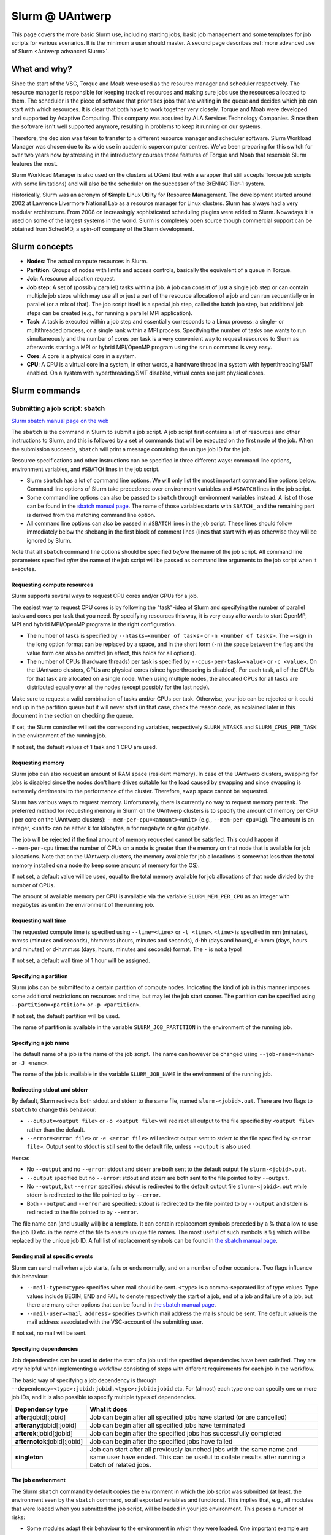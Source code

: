.. _Antwerp Slurm:

Slurm @ UAntwerp
================

This page covers the more basic Slurm use, including starting jobs, basic job management
and some templates for job scripts for various scenarios. It is the minimum a user should
master. A second page describes :ref:`more advanced use of Slurm <Antwerp advanced Slurm>`.

What and why?
-------------

Since the start of the VSC, Torque and Moab were used as the resource manager and scheduler
respectively. The resource manager is responsible for keeping track of resources and making
sure jobs use the resources allocated to them. The scheduler is the piece of software that
prioritises jobs that are waiting in the queue and decides which job can start with which
resources. It is clear that both have to work together very closely. Torque and Moab were
developed and supported by Adaptive Computing. This company was acquired by ALA Services
Technology Companies. Since then the software isn't well supported anymore, resulting in
problems to keep it running on our systems.

Therefore, the decision was taken to transfer to a different resource manager and scheduler
software. Slurm Workload Manager was chosen due to its wide use in academic supercomputer
centres. We've been preparing for this switch for over two years now by stressing in the
introductory courses those features of Torque and Moab that resemble Slurm features
the most.

Slurm Workload Manager is also used on the clusters at UGent (but with a wrapper that still
accepts Torque job scripts with some limitations) and will also be the scheduler on the
successor of the BrENIAC Tier-1 system.

Historically, Slurm was an acronym of **S**\imple **L**\inux **U**\tility for
**R**\esource **M**\anagement. The development started around 2002 at Lawrence Livermore
National Lab as a resource manager for Linux clusters. Slurm has always had a very modular
architecture. From 2008 on increasingly sophisticated scheduling plugins were added
to Slurm. Nowadays it is used on some of the largest systems in the world. Slurm is
completely open source though commercial support can be obtained from SchedMD, a
spin-off company of the Slurm development.


Slurm concepts
--------------

* **Nodes**: The actual compute resources in Slurm.
* **Partition**: Groups of nodes with limits and access controls, basically the equivalent
  of a queue in Torque.
* **Job**: A resource allocation request.
* **Job step**: A set of (possibly parallel) tasks within a job. A job can consist of
  just a single job step or can contain multiple job steps which may use all or just
  a part of the resource allocation of a job and can run sequentially or in parallel
  (or a mix of that). The job script itself is a special job step, called the batch
  job step, but additional job
  steps can be created (e.g., for running a parallel MPI application).
* **Task**: A task is executed within a job step and essentially corresponds to a
  Linux process: a single- or multithreaded process, or a single rank within a MPI
  process. Specifying the number of tasks one wants to run simultaneously and the
  number of cores per task is a very convenient way to request resources to Slurm
  as afterwards starting a MPI or hybrid MPI/OpenMP program using the ``srun``
  command is very easy.
* **Core**: A core is a physical core in a system.
* **CPU**: A CPU is a virtual core in a system, in other words, a hardware thread
  in a system with hyperthreading/SMT enabled. On a system with hyperthreading/SMT
  disabled, virtual cores are just physical cores.


Slurm commands
--------------


Submitting a job script: sbatch
~~~~~~~~~~~~~~~~~~~~~~~~~~~~~~~

`Slurm sbatch manual page on the web <https://slurm.schedmd.com/sbatch.html>`_

The ``sbatch`` is the command in Slurm to submit a job script.
A job script first contains a list of resources and other instructions to
Slurm, and this is followed by a set of commands that will be executed on the
first node of the job. When the submission succeeds, ``sbatch`` will print a
message containing the unique job ID for the job.

Resource specifications and other instructions can be specified in three
different ways: command line options, environment variables, and ``#SBATCH``
lines in the job script.

* Slurm ``sbatch`` has a lot of command line options. We will only list the
  most important command line options below. Command line options of Slurm
  take precedence over environment variables and ``#SBATCH`` lines in the
  job script.
* Some command line options can also be passed to ``sbatch`` through environment
  variables instead. A list of those can be found in the
  `sbatch manual page <https://slurm.schedmd.com/sbatch.html>`_. The name of those
  variables starts with ``SBATCH_`` and the remaining part is derived from the
  matching command line option.
* All command line options can also be passed in ``#SBATCH`` lines in the job script.
  These lines should follow immediately below the shebang in the first block of
  comment lines (lines that start with ``#``) as otherwise they will
  be ignored by Slurm.

Note that all ``sbatch`` command line options should be specified
*before* the name of the job script. All command line parameters specified
*after* the name of the job script will be passed as command line arguments
to the job script when it executes.

Requesting compute resources
""""""""""""""""""""""""""""

Slurm supports several ways to request CPU cores and/or GPUs for a job.

The easiest way to request CPU cores is by following the "task"-idea
of Slurm and specifying the number of parallel tasks and cores per task
that you need. By specifying resources this way, it is very easy afterwards
to start OpenMP, MPI and hybrid MPI/OpenMP programs in the right configuration.

* The number of tasks is specified by ``--ntasks=<number of tasks>`` or
  ``-n <number of tasks>``. The ``=``-sign in the long option format can
  be replaced by a space, and in the short form (``-n``) the space between
  the flag and the value form can also be omitted (in effect, this holds
  for all options).
* The number of CPUs (hardware threads) per task is specified by
  ``--cpus-per-task=<value>`` or ``-c <value>``.  On the UAntwerp clusters,
  CPUs are physical cores (since hyperthreading is disabled). For each task,
  all of the CPUs for that task are allocated on a single node. When using
  multiple nodes, the allocated CPUs for all tasks are distributed equally
  over all the nodes (except possibly for the last node).

Make sure to request a valid combination of tasks and/or CPUs per task.
Otherwise, your job can be rejected or it could end up in the partition
queue but it will never start (in that case, check the reason code, as
explained later in this document in the section on checking the queue.

If set, the Slurm controller will set the corresponding variables,
respectively ``SLURM_NTASKS`` and ``SLURM_CPUS_PER_TASK`` in the
environment of the running job.

If not set, the default values of 1 task and 1 CPU are used.

Requesting memory
"""""""""""""""""

Slurm jobs can also request an amount of RAM space (resident memory). 
In case of the UAntwerp clusters, swapping for jobs is
disabled since the nodes don't have drives suitable for the load caused by
swapping and since swapping is extremely detrimental to the performance of
the cluster. Therefore, swap space cannot be requested.

Slurm has various ways to request memory. Unfortunately, there is currently no
way to request memory per task. The preferred method for requesting memory in
Slurm on the UAntwerp clusters is to specify the amount of memory per CPU (
per core on the UAntwerp clusters):
``--mem-per-cpu=<amount><unit>`` (e.g., ``--mem-per-cpu=1g``). The amount is an
integer, ``<unit>`` can be either ``k`` for kilobytes, ``m`` for megabyte or
``g`` for gigabyte.

The job will be rejected if the final amount of memory requested cannot be satisfied.
This could happen if ``--mem-per-cpu`` times the number of CPUs on a node is greater
than the memory on that node that is available for job allocations. Note that on the
UAntwerp clusters, the memory available for job allocations is somewhat less than the
total memory installed on a node (to keep some amount of memory for the OS). 

If not set, a default value will be used, equal to the total memory available for job
allocations of that node divided by the number of CPUs. 

The amount of available memory per CPU is available via the variable
``SLURM_MEM_PER_CPU`` as an integer with megabytes as unit in the
environment of the running job.

Requesting wall time
""""""""""""""""""""

The requested compute time is specified using ``--time=<time>`` or ``-t <time>``.
``<time>`` is specified in mm (minutes), mm\:ss (minutes and seconds), hh\:mm\:ss
(hours, minutes and seconds), d-hh (days and hours), d-h\:mm (days, hours and minutes)
or d-h\:mm\:ss (days, hours, minutes and seconds) format. The ``-`` is not a typo!

If not set, a default wall time of 1 hour will be assigned.

Specifying a partition
""""""""""""""""""""""

Slurm jobs can be submitted to a certain partition of compute nodes. Indicating
the kind of job in this manner imposes some additional restrictions on resources
and time, but may let the job start sooner. The partition can be specified
using ``--partition=<partition>`` or ``-p <partition>``.

If not set, the default partition will be used.

The name of partition is available in the variable ``SLURM_JOB_PARTITION``
in the environment of the running job.

Specifying a job name
"""""""""""""""""""""

The default name of a job is the name of the job script. The name can however be changed
using ``--job-name=<name>`` or ``-J <name>``.

The name of the job is available in the variable ``SLURM_JOB_NAME``
in the environment of the running job.

Redirecting stdout and stderr
"""""""""""""""""""""""""""""

By default, Slurm redirects both stdout and stderr to the same file, named ``slurm-<jobid>.out``.
There are two flags to ``sbatch`` to change this behaviour:

* ``--output=<output file>`` or ``-o <output file>`` will redirect all output to the file
  specified by ``<output file>`` rather than the default.
* ``--error=<error file>`` or ``-e <error file>`` will redirect output sent to stderr to
  the file specified by ``<error file>``. Output sent to stdout is still sent to the default
  file, unless ``--output`` is also used.

Hence:

* No ``--output`` and no ``--error``: stdout and stderr are both sent to the default output
  file ``slurm-<jobid>.out``.
* ``--output`` specified but no ``--error``: stdout and stderr are both sent to the file
  pointed to by ``--output``.
* No ``--output``, but ``--error`` specified: stdout is redirected to the default output file
  ``slurm-<jobid>.out`` while stderr is redirected to the file pointed to by ``--error``.
* Both ``--output`` and ``--error`` are specified: stdout is redirected to the file pointed to
  by ``--output`` and stderr is redirected to the file pointed to by ``--error``.

The file name can (and usually will) be a template. It can contain replacement symbols preceded
by a % that allow to use the job ID etc. in the name of the file to ensure unique file names.
The most useful of such symbols is ``%j`` which will be replaced by the unique job ID.
A full list of replacement symbols can be found in
`the sbatch manual page <https://slurm.schedmd.com/sbatch.html>`_.

Sending mail at specific events
"""""""""""""""""""""""""""""""

Slurm can send mail when a job starts, fails or ends normally, and on a number of other occasions.
Two flags influence this behaviour:

* ``--mail-type=<type>`` specifies when mail should be sent. ``<type>`` is a comma-separated list
  of type values. Type values include BEGIN, END and FAIL to denote respectively the start of a
  job, end of a job and failure of a job, but there are many other options that can be found in
  `the sbatch manual page <https://slurm.schedmd.com/sbatch.html>`_.
* ``--mail-user=<mail address>`` specifies to which mail address the mails should be sent. The
  default value is the mail address associated with the VSC-account of the submitting user.

If not set, no mail will be sent.

Specifying dependencies
"""""""""""""""""""""""

Job dependencies can be used to defer the start of a job until the specified dependencies have been
satisfied. They are very helpful when implementing a workflow consisting of steps with different
requirements for each job in the workflow.

The basic way of specifying a job dependency is through
``--dependency=<type>:jobid:jobid,<type>:jobid:jobid``
etc. For (almost) each type one can specify one or more job IDs, and it is also possible
to specify multiple types of dependencies.

============================  =====================
Dependency type               What it does
============================  =====================
**after**:jobid[:jobid]       Job can begin after all specified jobs have started (or are cancelled)
**afterany**:jobid[:jobid]    Job can begin after all specified jobs have terminated
**afterok**:jobid[:jobid]     Job can begin after the specified jobs has successfully completed
**afternotok**:jobid[:jobid]  Job can begin after the specified jobs have failed
**singleton**                 Job can start after all previously launched jobs with the same name and same user have ended.
                              This can be useful to collate results after running a batch of related jobs.
============================  =====================

The job environment
"""""""""""""""""""

The Slurm ``sbatch`` command by default copies the environment in which the job script was submitted
(at least, the environment seen by the ``sbatch`` command, so all exported variables and functions).
This implies that, e.g., all modules that were loaded when you submitted the job script, will
be loaded in your job environment. This poses a number of risks:

* Some modules adapt their behaviour to the environment in which they were loaded.
  One important example are the modules that provide MPI on the cluster. When
  launched in a Slurm job environment, some environment variables are set to
  ensure maximal integration with Slurm. However, when loaded on the login nodes
  these variables are not set as otherwise running a MPI program as a regular
  program without ``mpirun`` (and launching just a single process) would fail.
  The latter is a problem for, e.g., Python when some module loads the Python
  MPI package.
* You may be working in a different environment than the one you used the previous
  time you ran the job script, and as a consequence of this your job script that
  previously functioned well may now function differently.
* Paths may be different on the login nodes and compute nodes. This can happen during
  OS upgrades of the cluster. These can often be done without downtime or interrupting
  work on the cluster, but that implies that some nodes will be running one version while
  other nodes will be running another version of the OS setup.

Therefore, to avoid accidental mistakes, we advise you to apply one of the following solutions:

* Before calling sbatch, clear out any environment variables that you do not want to see 
  propagated in the runtime job environment. This includes clearing your module environment
  using ``module purge`` and reconstructing it by first loading the appropriate calcua module
  (``module load calcua/supported`` will do for most users)
  and then loading the appropriate application modules.
  In fact, this should be common practice in all your job scripts.
* Use one of the options ``--get-user-env`` or ``--export=NONE`` (either with the ``sbatch``
  command or, preferably, as a ``#SBATCH`` line in the job script).

  The option ``--get-user-env`` will tell ``sbatch`` not to propagate the environment in which
  it executes, but to reconstruct the environment that you would get when you log on to the
  cluster. Though be aware that any environment variables already set in the environment will
  still take precedence over any environment variables in the user's login environment.
  And there is also a difference with what you get when executing your
  ``.bash_profile`` script: The environment only contains exported variables and functions and
  no aliases or variables or functions that are not exported by ``.bash_profile``.

  The option ``--export=NONE`` will only define SLURM_* variables from the user environment.
  When using this option, one must use an absolute path to the binary to be executed (which
  could then be used to further define the environment). When using this option, it is not
  possible to pass environment variables to the job script.

The Slurm controller also sets several SLURM_* variables in the environment of the running job.
Some of these variables are only available if the corresponding option has been explicitly set,
while other variables are always set (with default values filled if, if appropriate).
Several of these variables are mentioned on our 
:ref:`PBS-to-Slurm conversion tables <Antwerp Slurm_convert_from_PBS>` page.
A full list of all SLURM_* environments can be found in the
`sbatch manual page <https://slurm.schedmd.com/srun.html>`_ (in the section on
"OUTPUT ENVIRONMENT VARIABLES").


Starting multiple copies of a process in a job script: srun
~~~~~~~~~~~~~~~~~~~~~~~~~~~~~~~~~~~~~~~~~~~~~~~~~~~~~~~~~~~

`Slurm srun manual page on the web <https://slurm.schedmd.com/srun.html>`_

The ``srun`` command is used to start a new job step in a job script. The most common case is
to start a parallel application. ``srun`` integrates well with major MPI implementations and
can be used instead of ``mpirun`` or ``mpiexec`` to start a parallel MPI application. It then
takes your resource requests and allocated resources into account and does a very good job
of starting each MPI rank on the right set of cores even without having to use additional
command line options. Further down this section/page there are a couple of examples that
demonstrate the power of the ``srun`` command. The advantage of this way of working is that
all processes run under the strict control of Slurm, ensuring that if something goes wrong,
they are also cleaned up properly.

The ``srun`` command can also be used outside of a resource allocation, i.e., at the command
line of the login nodes, outside a job script or an allocation obtained with ``salloc`` (see
further in the text). It will then first create the resource allocation before executing the
command given as an argument to ``srun``. One useful case which we discuss further down in this
text is to start an interactive session on a single node. Most of the command line options of
``sbatch`` to specify the properties of the allocation can also be used with ``srun``.

Just as ``sbatch``, ``srun`` will propagate the environment. When ``srun`` is used in
a job script to start a parallel application, this is also very sensible and desired
behaviour as it ensures the processes started with Slurm run in the right environment
created by the job script.


Commands for managing jobs
~~~~~~~~~~~~~~~~~~~~~~~~~~

Checking the queue: squeue
""""""""""""""""""""""""""

`Slurm squeue manual page on the web <https://slurm.schedmd.com/squeue.html>`_

The Slurm command to list jobs in the queue is ``squeue``.

The basic command without options will show basic information about all your jobs in the queue.
There are a number of useful command line options though:

* The ``--long`` or ``-l`` flag adds some additional information.
* ``--format=<output format>`` or ``-o <output format>`` allows you to specify
  your custom output format that can show a lot more information. Likewise,
  ``--Format=<output format>`` or ``-O <output format>`` (with a capital first letter)
  can show even more
  information but with a longer syntax for the output format. See the
  `squeue manual page <https://slurm.schedmd.com/squeue.html>`_ for information
  on all format options.
* It is possible to show that information for only one or a selection of your
  jobs by using ``--jobs=<job_id_list>`` or ``-j <job_id_list>``, where ``<job_id_list>``
  is a comma-separated list of job IDs.

The column "REASON" lists why a job is waiting for execution. It distinguishes between
30+ different reasons, way to much to discuss here, but some of the codes speak for
themselves. The full list of reason codes can be found in the
`squeue manual page <https://slurm.schedmd.com/squeue.html>`_.


Kill/delete a job: scancel
""""""""""""""""""""""""""

`Slurm scancel manual page on the web <https://slurm.schedmd.com/scancel.html>`_

The Slurm command to cancel a job is ``scancel``. In most cases, it takes only a
single argument, the unique identifier of the job to cancel.

For a job array (see below) it is also possible to cancel only some of the jobs in
the array by specifying the array elements as follows:

.. code:: bash

   scancel 20_[1-3]
   scancel 20_4 20_6

The first command would kill jobs 1, 2 and 3 in the job array with job ID 20,
the second command would kill jobs 4 and 6 of that job array.

As shown in the example above, a space separated list of multiple job IDs can also
be specified, as well as a selection based on multiple filters, e.g. in which partition
the job is running. Consult the `scancel manual page <https://slurm.schedmd.com/scancel.html>`_
for more information.

Getting more information on a running job: sstat
""""""""""""""""""""""""""""""""""""""""""""""""

`Slurm sstat manual page on the web <https://slurm.schedmd.com/sstat.html>`_

The ``sstat`` command displays information on running jobs pertaining to CPU, Task,
Node, Resident Set Size (RSS) and Virtual Memory (VM) for all your running jobs.
The jobs need to be explicitly mentioned using ``--jobs=<job_id_list>`` or
``-j <job_id_list>`` (where ``<job_id_list>`` is a comma-separated list of job IDs). 

By default, it will only show information about the lowest job step running in
a particular job unless ``--allsteps`` or ``-a`` is also specified.
It is also possible to request information on a specific job step of a job
by using ``<jobid.jobstep>``, i.e., add the number of the job step to the
job ID, separated by a dot.

To show additional information not shown by the default format, one can
specify a specific format using the ``--format`` or identical ``--fields``
and ``-o`` flags.  Check the `sstat manual page <https://slurm.schedmd.com/sstat.html>`_
for further information.


Getting information about a job after it finishes: sacct
""""""""""""""""""""""""""""""""""""""""""""""""""""""""

`Slurm sacct manual page on the web <https://slurm.schedmd.com/sacct.html>`_

Whereas ``sstat`` is used to show near real-time information for running jobs,
``sacct`` shows the information as it is kept by Slurm in the job accounting
log/database. Hence it is particularly useful to show information about jobs
that have finished already. It allows you to see how much CPU time, wall time,
memory, etc. were used by the application.

By default, ``sacct`` shows the job ID, job name, partition name, account name,
number of CPUs allocated to the job, the state of the job and the exit code
of completed jobs. Several options can be used to modify the format:

* ``--brief`` or ``-b`` shows only the job ID, state and exit ode.
* ``--long`` or ``-l`` shows an overwhelming amount of information, probably more than you
  want to know as a regular user.
* ``--format`` or ``-o`` can be used to specify your own output format. We refer
  to the `sacct manual page <https://slurm.schedmd.com/sacct.html>`_ for an overview of
  possible fields and how to construct the format string.

By default, ``sacct`` will show information about jobs that have been running
since midnight. There are however a number of options to specify for which jobs
you want to see information:

* ``--jobs=<job_id_list>`` or ``-j <job_id_list>`` with a comma-separated list of job IDs
  (in the same format as for ``sstat``) will only show information on those jobs
  (or job steps).
* ``--starttime=<time>`` or ``-S <time>`` will show information about all jobs that
  have been running since the indicated start time. There are four possible
  formats for ``<time>``: HH:MM[:SS] [AM|PM], MMDD[YY] or MM/DD[/YY] or MM.DD[.YY],
  MM/DD[/YY]-HH:MM[:SS] and YYYY-MM-DD[THH:MM[:SS]] (where [] denotes an optional
  part).
* ``--endtime=<time>`` or ``-E <time>`` will show information about all jobs that
  have been running before the indicated end time. By combining a start time and
  end time it is possible to specify a window for the jobs.

For now, there is no reason to be concerned about the account name as we do not use
accounting to control the amount of compute time a user can use.


Job types: Examples
-------------------

Shared memory job
~~~~~~~~~~~~~~~~~

Shared memory programs often need to be told how many threads they should use.
Unfortunately, there is no standard way that works for all programs. Some programs
require an environment variable to be set, others have a parameter in the input file
and some interpreters (e.g., Matlab) require it to be set in the code being interpreted.

OpenMP is a popular technology for creating shared memory programs. Some OpenMP programs
will read the number of threads from the input file and then set it using OpenMP library functions.
But most OpenMP programs simply use the environment variable ``OMP_NUM_THREADS`` to
determine the number of threads that should be used. 

The following job script is an
example of this. It assumes there is a program ``omp`` in the current directory
compiled with the intel/2020a toolchain. It will be run on 10 cores.

.. code:: bash

   #!/bin/bash
   #
   #SBATCH --job-name=OpenMP-demo
   #SBATCH --ntasks=1 --cpus-per-task=10 --mem=2g
   #SBATCH --time=05:00

   # Build the environment
   module purge
   module load calcua/2020a
   module load intel/2020a

   # Set the number of threads
   export OMP_NUM_THREADS=$SLURM_CPUS_PER_TASK

   # Run the program
   ./omp

In fact, when using Intel OpenMP, not setting the variable ``OMP_NUM_THREADS``
seems to work fine also as the runtime seems to recognize Slurm and pick up
the right number of threads.


MPI program
~~~~~~~~~~~

Running distributed memory programs usually requires a program starter.
In the case of MPI programs, the usual way to start a program is through
the ``mpirun`` or ``mpiexec`` command. The major MPI implementations will
recognize Slurm (sometimes with the help of some environment variables)
and work with Slurm to start the MPI processes on the correct cores
and under the control of the resource manager (so that they are cleaned
up properly if things go wrong).

However, with several implementations, it is also possible to use the
Slurm ``srun`` command to start the MPI processes. This is the case
for programs compiled with Intel MPI as the example below shows. The
example assumes there is a MPI program called ``mpi_hello`` in the current
directory compiled with Intel MPI.

.. code:: bash

   #!/bin/bash
   #
   #SBATCH --job-name=mpihello
   #SBATCH --ntasks=56 --cpus-per-task=1 --mem-per-cpu=512m
   #SBATCH --time=5:00

   # Build the environment
   module purge
   module load calcua/2020a
   module load intel/2020a

   # Run the MPI program
   srun ./mpi_hello

In the above case, 56 MPI ranks will be spawned, corresponding to two
nodes on a cluster with 28 cores per node.


Hybrid MPI/OpenMP program
~~~~~~~~~~~~~~~~~~~~~~~~~

Some programs are hybrids combining a distributed memory technology with a shared
memory technology. The idea is that shared memory doesn't scale beyond a single
node (and often not even to the level of a single node), while distributed
memory programs that spawn a process per core may also suffer from too much memory
and communication overhead. Combining both can sometimes give better performance
for a given number of cores. 

Especially the combination of MPI and OpenMP is
popular. Such programs require a program starter and need the number of threads
to be set in one way or another. With many MPI implementations (including the ones
we use at the VSC), ``srun`` is an ideal program starter and will start the
hybrid MPI/OpenMP processes on the right sets of cores.

The example below assumes ``mpi_omp_hello`` is a program compiled with
the Intel toolchain that uses both MPI and OpenMP. It starts 8 processes
with 7 threads each, so it would occupy two nodes on a cluster with 28 cores
per node.

.. code:: bash

   #! /bin/bash
   #SBATCH --ntasks=8 --cpus-per-task=7 --mem-per-cpu=512m
   #SBATCH --time=5:00
   #SBATCH --job-name=hybrid-hello-test

   module purge
   module load calcua/supported
   module load intel/2020a

   # Set the number of threads per MPI rank
   export OMP_NUM_THREADS=$SLURM_CPUS_PER_TASK

   # Start the application
   srun ./mpi_omp_hello

As with shared memory programs, it turns out that setting OMP_NUM_THREADS is
not needed most of the time when the Intel compilers were used for the application
as they pick up the correct number of threads from Slurm.


Job array
~~~~~~~~~

`Slurm manual page on job array <https://slurm.schedmd.com/job_array.html>`_

Slurm also supports job arrays. This is a mechanism to submit and manage a collection of
similar jobs simultaneously much more efficiently then when they are submitted as
many regular jobs. When submitting a job array, a range of index values is given.
The job script is then started for each of the index values and that value is
passed to the job through the ``SLURM_ARRAY_TASK_ID`` variable.

E.g., assume that there is a program called ``test_set`` in the current directory
that reads from an input file and writes to an output file, and assume that we want
run this for a set of input files named ``input_1.dat`` to ``input_100.dat``, writing
the output to ``output_1.dat`` till ``output_100.dat``. The job script would look like:

.. code:: bash

   #!/bin/bash -l

   #SBATCH --ntasks=1 --cpus-per-task=1
   #SBATCH --mem-per-cpu=512M
   #SBATCH --time 15:00

   INPUT_FILE="input_${SLURM_ARRAY_TASK_ID}.dat"
   OUTPUT_FILE="output_${SLURM_ARRAY_TASK_ID}.dat"

   ./test_set ${SLURM_ARRAY_TASK_ID} -input ${INPUT_FILE}  -output ${OUTPUT_FILE}

Assume the filename of the script is ``job_array.slurm``, then it would be
submitted using

.. code:: bash

   sbatch --array=1-100 job_array.slurm

Within the VSC, the package ``atools`` was developed to ease management of job arrays
and to start programs using parameter values stored in a CSV file that can be generated
easily using a spreadsheet program. On the UAntwerp clusters, the most recent version of
the package is available as the module ``atools/slurm``.
For information on how to use atools, we refer to the
`atools documentation <https://atools.readthedocs.io/en/latest/>`_.

Workflow through job dependencies
~~~~~~~~~~~~~~~~~~~~~~~~~~~~~~~~~

Consider the following example

* We run a simulation to compute a first solution.
* After the simulation, we add two different sized perturbations to the solution and
  run again from these perturbed states.

Of course, one could try to do all three simulations in a single job script, but that is
not a good idea for various reasons.

* Longer-running jobs may have a lower priority in the scheduler
* When there is a failure halfway the job, it may take some puzzling to figure out which
  parts have to run again and to adapt the job script to that.
* As the simulations from the perturbed state are independent of each other, it is possible
  to run them in parallel rather then sequentially.

On the other hand, first launching the simulation that computes the first solution, then
waiting until that job has finished and only then launching two jobs, one for each perturbation,
isn't a very handy solution either.

Two elements can be combined to do this in a handier way, submitting all jobs simultaneously:

* As environment variables are passed to the job script, they can be used to influence the
  behaviour of a job script. In our example, they could be used to specify the size of the
  perturbation to apply so that both jobs that run from a perturbed state can be submitted using
  the same job script.
* Dependency specifications can then be used to ensure that the jobs that run from a perturbed
  state do not start before the first simulation has successfully completed.

For example, assume that we have two job scripts:

* ``job_first.slurm`` is a job script that computes the first solution.
* ``job_depend.slurm`` is a job script to compute a solution from a perturbed initial state.
  It uses the environment variable ``perturbation_size`` to determine the perturbation to
  apply.

To make ``sbatch`` print simply the job ID after submitting, use the ``--parsable`` option.
The following lines automate the launch of the three jobs:

.. code:: bash

    first=$(sbatch --parsable --job-name job_leader job_first.slurm)
    perturbation_size='0.05' sbatch --job-name job_pert_0_05 --dependency=afterok:$first job_depend.slurm
    perturbation_size='0.1'  sbatch --job-name job_pert_0_1  --dependency=afterok:$first job_depend.slurm

Interactive job
~~~~~~~~~~~~~~~

Single task interactive job
"""""""""""""""""""""""""""

Starting a single task interactive job can be done easily by using ``srun --pty bash``
on the command line of one of the login nodes. For example:

.. code:: bash

   srun --tasks=1 --cpus-per-task=10 --time=10:00 --mem=4G --pty bash

or briefly

.. code:: bash

   srun -n1 -c10 -t10 --mem=4G --pty bash

will start a bash shell on a compute node and allocate 10 cores and 4 GB of memory
to that session. The maximum wall time of the job is set to 10 minutes.

Specifying the ``--pty`` option redirects the standard and error outputs of the
first (and, in this case, only) task to the attached terminal. This effectively results
in an interactive bash session on the requested compute node.

Allocating and using resources for interactive use with multiple tasks
""""""""""""""""""""""""""""""""""""""""""""""""""""""""""""""""""""""

**The following method is potentially dangerous. Care must be taken since the commands
below permit side effects in the bash environment.**

Using multiple tasks, possibly spread over over multiple nodes, in an interactive job
is a two-step process.
First a Slurm *job* is created using ``salloc`` which takes most of the
same parameters as ``sbatch``. For example:

.. code:: bash

   salloc --tasks=2 --cpus-per-task=20 --time=10:00 --mem=4G bash

or briefly

.. code:: bash

   salloc -n2 -c20 -t10 --mem=4G bash

will make an allocation for 2 tasks with 20 cores each, running on two nodes
on a cluster with 20 cores per node.
It will then start
``bash``. However, ``bash`` will not run on one of the nodes allocated to the
job, but on the node where you executed the ``salloc`` command (which would
typically be a login node)!

In that shell you can then create *job steps* using ``srun`` in the same way
as you would do in a batch script using ``srun``. E.g.,

.. code:: bash

   srun -l hostname

will execute the ``hostname`` command on both nodes of the allocation.

When executing a shared memory, MPI or hybrid program this way, ``srun`` will
take care of properly distributing the job according to the specified options.
